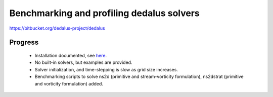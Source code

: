Benchmarking and profiling dedalus solvers
==========================================

https://bitbucket.org/dedalus-project/dedalus

Progress
--------

 - Installation documented, see `here
   <https://dedalus-project.readthedocs.io/en/latest/installation.html#manual-installation>`_.

 - No built-in solvers, but examples are provided.

 - Solver initialization, and time-stepping is slow as grid size increases.

 - Benchmarking scripts to solve ns2d (primitive and stream-vorticity formulation),
   ns2dstrat (primitive and vorticity formulation) added.

.. todo::

        - Add ns3d solver.
        - Add profile script
        - Plot profiles, reusing code from fluidsim.util.console?
